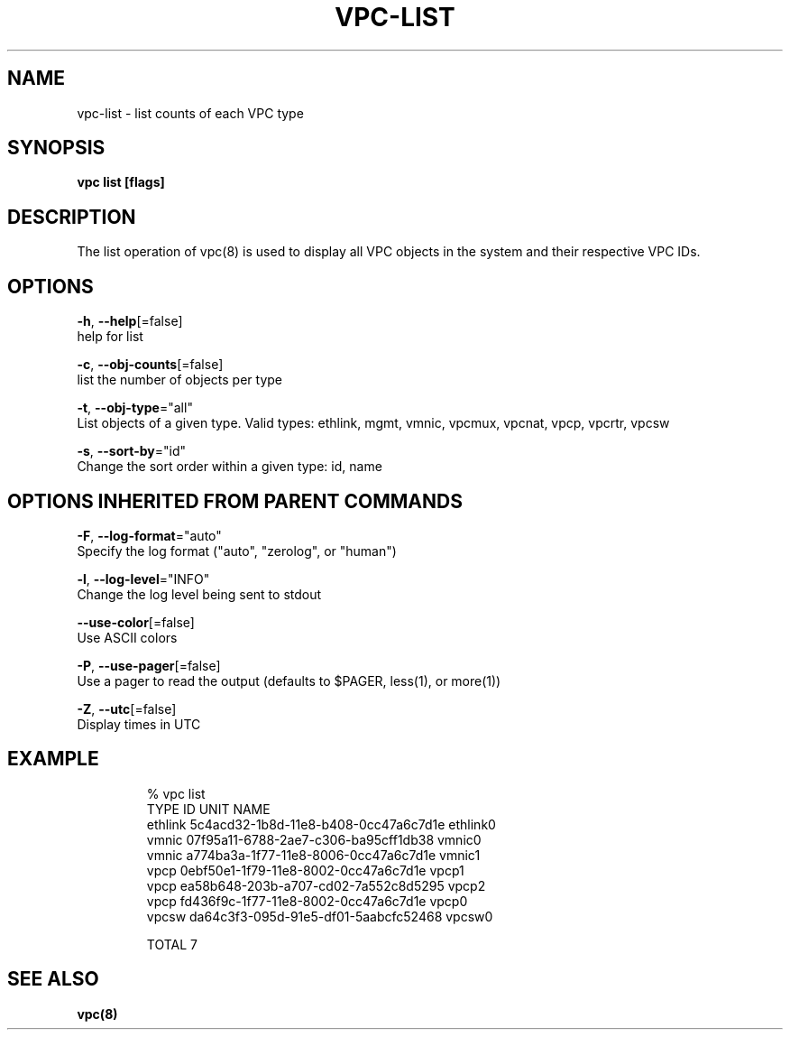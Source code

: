 .TH "VPC\-LIST" "8" "Feb 2018" "vpc 0.0.1" "vpc" 
.nh
.ad l


.SH NAME
.PP
vpc\-list \- list counts of each VPC type


.SH SYNOPSIS
.PP
\fBvpc list [flags]\fP


.SH DESCRIPTION
.PP
The list operation of vpc(8) is used to display all VPC objects in the system
and their respective VPC IDs.


.SH OPTIONS
.PP
\fB\-h\fP, \fB\-\-help\fP[=false]
    help for list

.PP
\fB\-c\fP, \fB\-\-obj\-counts\fP[=false]
    list the number of objects per type

.PP
\fB\-t\fP, \fB\-\-obj\-type\fP="all"
    List objects of a given type. Valid types: ethlink, mgmt, vmnic, vpcmux, vpcnat, vpcp, vpcrtr, vpcsw

.PP
\fB\-s\fP, \fB\-\-sort\-by\fP="id"
    Change the sort order within a given type: id, name


.SH OPTIONS INHERITED FROM PARENT COMMANDS
.PP
\fB\-F\fP, \fB\-\-log\-format\fP="auto"
    Specify the log format ("auto", "zerolog", or "human")

.PP
\fB\-l\fP, \fB\-\-log\-level\fP="INFO"
    Change the log level being sent to stdout

.PP
\fB\-\-use\-color\fP[=false]
    Use ASCII colors

.PP
\fB\-P\fP, \fB\-\-use\-pager\fP[=false]
    Use a pager to read the output (defaults to $PAGER, less(1), or more(1))

.PP
\fB\-Z\fP, \fB\-\-utc\fP[=false]
    Display times in UTC


.SH EXAMPLE
.PP
.RS

.nf
% vpc list
 TYPE     ID                                    UNIT NAME
 ethlink  5c4acd32\-1b8d\-11e8\-b408\-0cc47a6c7d1e  ethlink0
 vmnic    07f95a11\-6788\-2ae7\-c306\-ba95cff1db38  vmnic0
 vmnic    a774ba3a\-1f77\-11e8\-8006\-0cc47a6c7d1e  vmnic1
 vpcp     0ebf50e1\-1f79\-11e8\-8002\-0cc47a6c7d1e  vpcp1
 vpcp     ea58b648\-203b\-a707\-cd02\-7a552c8d5295  vpcp2
 vpcp     fd436f9c\-1f77\-11e8\-8002\-0cc47a6c7d1e  vpcp0
 vpcsw    da64c3f3\-095d\-91e5\-df01\-5aabcfc52468  vpcsw0

   TOTAL                    7

.fi
.RE


.SH SEE ALSO
.PP
\fBvpc(8)\fP
